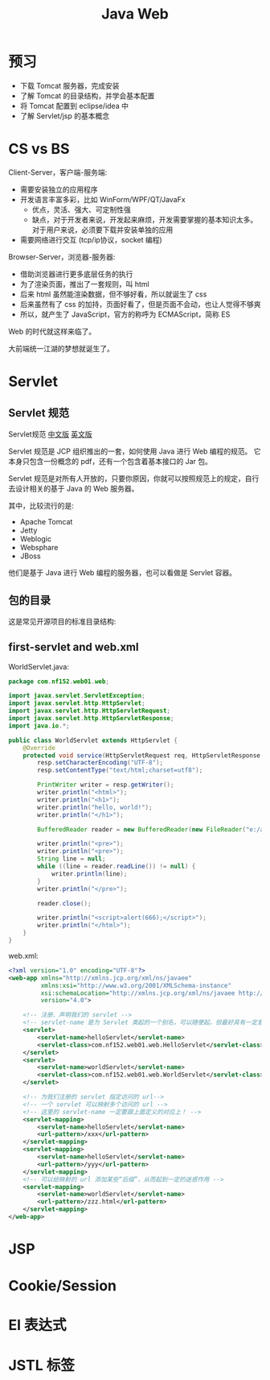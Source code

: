 #+TITLE: Java Web


* 预习

- 下载 Tomcat 服务器，完成安装
- 了解 Tomcat 的目录结构，并学会基本配置
- 将 Tomcat 配置到 eclipse/idea 中
- 了解 Servlet/jsp 的基本概念

* CS vs BS

Client-Server，客户端-服务端:
- 需要安装独立的应用程序
- 开发语言丰富多彩，比如 WinForm/WPF/QT/JavaFx
  + 优点，灵活、强大、可定制性强
  + 缺点，对于开发者来说，开发起来麻烦，开发需要掌握的基本知识太多。
    对于用户来说，必须要下载并安装单独的应用
- 需要网络进行交互 (tcp/ip协议，socket 编程)

Browser-Server，浏览器-服务器:
- 借助浏览器进行更多底层任务的执行
- 为了渲染页面，推出了一套规则，叫 html
- 后来 html 虽然能渲染数据，但不够好看，所以就诞生了 css
- 后来虽然有了 css 的加持，页面好看了，但是页面不会动，也让人觉得不够爽
- 所以，就产生了 JavaScript，官方的称呼为 ECMAScript，简称 ES

Web 的时代就这样来临了。

大前端统一江湖的梦想就诞生了。

* Servlet
** Servlet 规范

Servlet规范 [[https://github.com/waylau/servlet-3.1-specification][中文版]] [[https://jcp.org/en/jsr/detail?id=340][英文版]]

Servlet 规范是 JCP 组织推出的一套，如何使用 Java 进行 Web 编程的规范。
它本身只包含一份概念的 pdf，还有一个包含着基本接口的 Jar 包。

Servlet 规范是对所有人开放的，只要你原因，你就可以按照规范上的规定，自行去设计相关的基于 Java 的 Web 服务器。

其中，比较流行的是:
- Apache Tomcat
- Jetty
- Weblogic
- Websphare
- JBoss

他们是基于 Java 进行 Web 编程的服务器，也可以看做是 Servlet 容器。

** 包的目录

这是常见开源项目的标准目录结构:

[[file:img/scrot_2019-06-26_02-57-48.png]]

** first-servlet and web.xml

WorldServlet.java:
#+BEGIN_SRC java
  package com.nf152.web01.web;

  import javax.servlet.ServletException;
  import javax.servlet.http.HttpServlet;
  import javax.servlet.http.HttpServletRequest;
  import javax.servlet.http.HttpServletResponse;
  import java.io.*;

  public class WorldServlet extends HttpServlet {
      @Override
      protected void service(HttpServletRequest req, HttpServletResponse resp) throws ServletException, IOException {
          resp.setCharacterEncoding("UTF-8");
          resp.setContentType("text/html;charset=utf8");

          PrintWriter writer = resp.getWriter();
          writer.println("<html>");
          writer.println("<h1>");
          writer.println("hello, world!");
          writer.println("</h1>");

          BufferedReader reader = new BufferedReader(new FileReader("e:/aaa.txt"));

          writer.println("<pre>");
          writer.println("<pre>");
          String line = null;
          while ((line = reader.readLine()) != null) {
              writer.println(line);
          }
          writer.println("</pre>");

          reader.close();

          writer.println("<script>alert(666);</script>");
          writer.println("</html>");
      }
  }
#+END_SRC

web.xml:
#+BEGIN_SRC xml
  <?xml version="1.0" encoding="UTF-8"?>
  <web-app xmlns="http://xmlns.jcp.org/xml/ns/javaee"
           xmlns:xsi="http://www.w3.org/2001/XMLSchema-instance"
           xsi:schemaLocation="http://xmlns.jcp.org/xml/ns/javaee http://xmlns.jcp.org/xml/ns/javaee/web-app_4_0.xsd"
           version="4.0">

      <!-- 注册、声明我们的 servlet -->
      <!-- servlet-name 是为 Servlet 类起的一个别名，可以随便起，但最好具有一定意义，即 aaa/bbb 等不是很好的名字 -->
      <servlet>
          <servlet-name>helloServlet</servlet-name>
          <servlet-class>com.nf152.web01.web.HelloServlet</servlet-class>
      </servlet>
      <servlet>
          <servlet-name>worldServlet</servlet-name>
          <servlet-class>com.nf152.web01.web.WorldServlet</servlet-class>
      </servlet>

      <!-- 为我们注册的 servlet 指定访问的 url-->
      <!-- 一个 servlet 可以映射多个访问的 url -->
      <!-- 这里的 servlet-name 一定要跟上面定义的对应上！ -->
      <servlet-mapping>
          <servlet-name>helloServlet</servlet-name>
          <url-pattern>/xxx</url-pattern>
      </servlet-mapping>
      <servlet-mapping>
          <servlet-name>helloServlet</servlet-name>
          <url-pattern>/yyy</url-pattern>
      </servlet-mapping>
      <!-- 可以给映射的 url 添加某些“后缀”，从而起到一定的迷惑作用 -->
      <servlet-mapping>
          <servlet-name>worldServlet</servlet-name>
          <url-pattern>/zzz.html</url-pattern>
      </servlet-mapping>
  </web-app>
#+END_SRC

* JSP
* Cookie/Session
* El 表达式
* JSTL 标签

